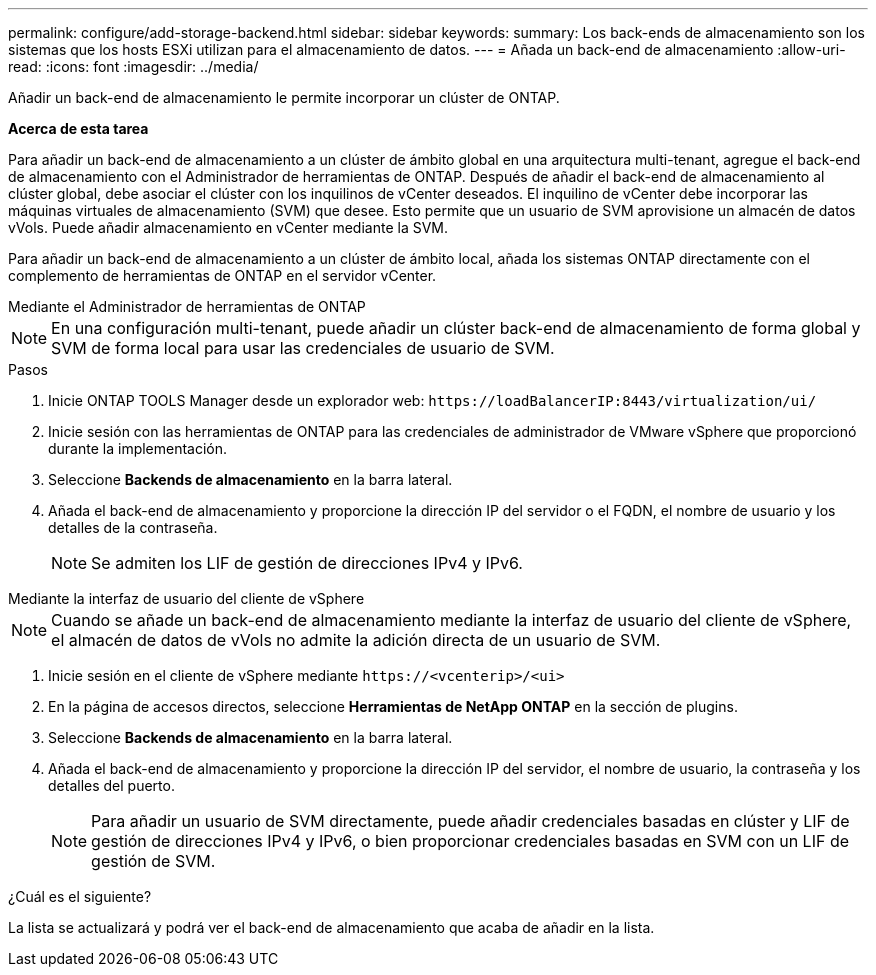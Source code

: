 ---
permalink: configure/add-storage-backend.html 
sidebar: sidebar 
keywords:  
summary: Los back-ends de almacenamiento son los sistemas que los hosts ESXi utilizan para el almacenamiento de datos. 
---
= Añada un back-end de almacenamiento
:allow-uri-read: 
:icons: font
:imagesdir: ../media/


[role="lead"]
Añadir un back-end de almacenamiento le permite incorporar un clúster de ONTAP.

*Acerca de esta tarea*

Para añadir un back-end de almacenamiento a un clúster de ámbito global en una arquitectura multi-tenant, agregue el back-end de almacenamiento con el Administrador de herramientas de ONTAP. Después de añadir el back-end de almacenamiento al clúster global, debe asociar el clúster con los inquilinos de vCenter deseados. El inquilino de vCenter debe incorporar las máquinas virtuales de almacenamiento (SVM) que desee. Esto permite que un usuario de SVM aprovisione un almacén de datos vVols. Puede añadir almacenamiento en vCenter mediante la SVM.

Para añadir un back-end de almacenamiento a un clúster de ámbito local, añada los sistemas ONTAP directamente con el complemento de herramientas de ONTAP en el servidor vCenter.

[role="tabbed-block"]
====
.Mediante el Administrador de herramientas de ONTAP
--

NOTE: En una configuración multi-tenant, puede añadir un clúster back-end de almacenamiento de forma global y SVM de forma local para usar las credenciales de usuario de SVM.

.Pasos
. Inicie ONTAP TOOLS Manager desde un explorador web: `\https://loadBalancerIP:8443/virtualization/ui/`
. Inicie sesión con las herramientas de ONTAP para las credenciales de administrador de VMware vSphere que proporcionó durante la implementación.
. Seleccione *Backends de almacenamiento* en la barra lateral.
. Añada el back-end de almacenamiento y proporcione la dirección IP del servidor o el FQDN, el nombre de usuario y los detalles de la contraseña.
+

NOTE: Se admiten los LIF de gestión de direcciones IPv4 y IPv6.



--
.Mediante la interfaz de usuario del cliente de vSphere
--

NOTE: Cuando se añade un back-end de almacenamiento mediante la interfaz de usuario del cliente de vSphere, el almacén de datos de vVols no admite la adición directa de un usuario de SVM.

. Inicie sesión en el cliente de vSphere mediante `\https://<vcenterip>/<ui>`
. En la página de accesos directos, seleccione *Herramientas de NetApp ONTAP* en la sección de plugins.
. Seleccione *Backends de almacenamiento* en la barra lateral.
. Añada el back-end de almacenamiento y proporcione la dirección IP del servidor, el nombre de usuario, la contraseña y los detalles del puerto.
+

NOTE: Para añadir un usuario de SVM directamente, puede añadir credenciales basadas en clúster y LIF de gestión de direcciones IPv4 y IPv6, o bien proporcionar credenciales basadas en SVM con un LIF de gestión de SVM.



.¿Cuál es el siguiente?
La lista se actualizará y podrá ver el back-end de almacenamiento que acaba de añadir en la lista.

--
====